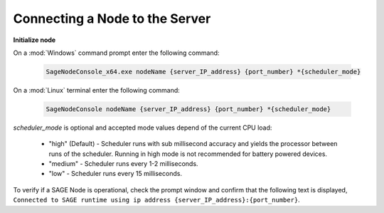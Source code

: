 Connecting a Node to the Server
=====================================================

**Initialize node**

On a :mod:`Windows` command prompt enter the following command:

	.. code-block:: bat
	
		SageNodeConsole_x64.exe nodeName {server_IP_address} {port_number} *{scheduler_mode}
		
On a :mod:`Linux` terminal enter the following command:

	.. code-block:: bat
	
		SageNodeConsole nodeName {server_IP_address} {port_number} *{scheduler_mode}

*scheduler_mode* is optional and accepted mode values depend of the current CPU load:
	
	- "high" (Default) -  Scheduler runs with sub millisecond accuracy and yields the processor between runs of the scheduler. Running in high mode is not recommended for battery powered devices.
	- "medium" - Scheduler runs every 1-2 milliseconds.
	- "low" - Scheduler runs every 15 milliseconds.



To verify if a SAGE Node is operational, check the prompt window and confirm that the following text is displayed, ``Connected to SAGE runtime using ip address {server_IP_address}:{port_number}``.

